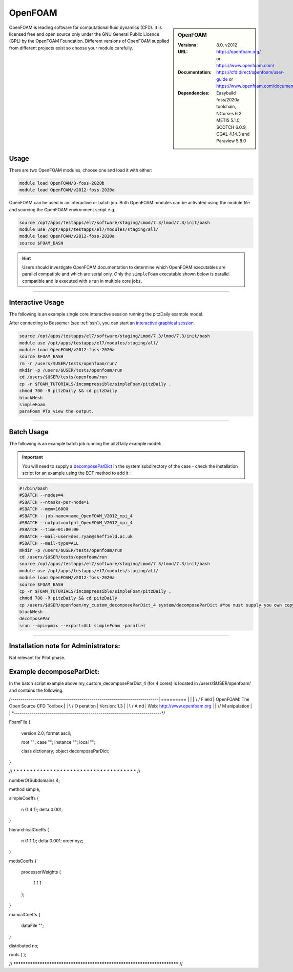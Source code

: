 OpenFOAM
==========

.. sidebar:: OpenFOAM

   :Versions: 8.0, v2012
   :URL: https://openfoam.org/ or https://www.openfoam.com/
   :Documentation: https://cfd.direct/openfoam/user-guide or https://www.openfoam.com/documentation/overview
   :Dependencies: Easybuild foss/2020a toolchain, NCurses 6.2, METIS 5.1.0, SCOTCH 6.0.9, CGAL 4.14.3 and Paraview 5.8.0

OpenFOAM is leading software for computational fluid dynamics (CFD). It is licensed free and open source only under the GNU General Public Licence (GPL) by the OpenFOAM Foundation. Different versions of OpenFOAM supplied from different projects exist so choose your module carefully.

Usage
-----

There are two OpenFOAM modules, choose one and load it with either:

.. code-block:: bash

    module load OpenFOAM/8-foss-2020b
    module load OpenFOAM/v2012-foss-2020a


OpenFOAM can be used in an interactive or batch job. Both OpenFOAM modules can be activated using the module file and sourcing the OpenFOAM environment script e.g.

.. code-block:: bash

    source /opt/apps/testapps/el7/software/staging/Lmod/7.3/lmod/7.3/init/bash
    module use /opt/apps/testapps/el7/modules/staging/all/
    module load OpenFOAM/v2012-foss-2020a
    source $FOAM_BASH


.. hint::

    Users should investigate OpenFOAM documentation to determine which OpenFOAM executables are parallel compatible and 
    which are serial only. Only the ``simpleFoam`` executable shown below is parallel compatible and is executed with ``srun``
    in multiple core jobs.

------------

Interactive Usage
--------------------

The following is an example single core interactive session running the pitzDaily example model.

After connecting to Bessemer (see :ref:`ssh`), you can start an `interactive graphical session <https://docs.hpc.shef.ac.uk/en/latest/hpc/scheduler/submit.html#interactive-sessions>`_.

.. code-block:: bash

    source /opt/apps/testapps/el7/software/staging/Lmod/7.3/lmod/7.3/init/bash
    module use /opt/apps/testapps/el7/modules/staging/all/
    module load OpenFOAM/v2012-foss-2020a
    source $FOAM_BASH
    rm -r /users/$USER/tests/openfoam/run/
    mkdir -p /users/$USER/tests/openfoam/run
    cd /users/$USER/tests/openfoam/run
    cp -r $FOAM_TUTORIALS/incompressible/simpleFoam/pitzDaily .
    chmod 700 -R pitzDaily && cd pitzDaily
    blockMesh
    simpleFoam
    paraFoam #To view the output.

------------

Batch Usage
--------------------

The following is an example batch job running the pitzDaily example model:

.. important::

    You will need to supply a `decomposeParDict <https://cfd.direct/openfoam/user-guide/v8-running-applications-parallel/>`_ in the system subdirectory of the case - check the installation script for an example using the EOF method to add it :

.. code-block:: bash

    #!/bin/bash
    #SBATCH --nodes=4
    #SBATCH --ntasks-per-node=1
    #SBATCH --mem=16000
    #SBATCH --job-name=name_OpenFOAM_V2012_mpi_4
    #SBATCH --output=output_OpenFOAM_V2012_mpi_4
    #SBATCH --time=01:00:00
    #SBATCH --mail-user=des.ryan@sheffield.ac.uk
    #SBATCH --mail-type=ALL
    mkdir -p /users/$USER/tests/openfoam/run
    cd /users/$USER/tests/openfoam/run
    source /opt/apps/testapps/el7/software/staging/Lmod/7.3/lmod/7.3/init/bash
    module use /opt/apps/testapps/el7/modules/staging/all/
    module load OpenFOAM/v2012-foss-2020a
    source $FOAM_BASH
    cp -r $FOAM_TUTORIALS/incompressible/simpleFoam/pitzDaily .
    chmod 700 -R pitzDaily && cd pitzDaily
    cp /users/$USER/openfoam/my_custom_decomposeParDict_4 system/decomposeParDict #You must supply you own copy or see the example below.
    blockMesh
    decomposePar
    srun --mpi=pmix --export=ALL simpleFoam -parallel

------------

Installation note for Administrators:
-------------------------------------

Not relevant for Pilot phase.

Example decomposeParDict:
-------------------------

In the batch script example above my_custom_decomposeParDict_4 (for 4 cores) is located in /users/$USER/openfoam/ and contains the following:

.. code-block:: bash

/*---------------------------------------------------------------------------*\
| =========                 |                                                 |
| \\      /  F ield         | OpenFOAM: The Open Source CFD Toolbox           |
|  \\    /   O peration     | Version:  1.3                                   |
|   \\  /    A nd           | Web:      http://www.openfoam.org               |
|    \\/     M anipulation  |                                                 |
\*---------------------------------------------------------------------------*/

FoamFile
{
    version         2.0;
    format          ascii;

    root            "";
    case            "";
    instance        "";
    local           "";

    class           dictionary;
    object          decomposeParDict;
}

// * * * * * * * * * * * * * * * * * * * * * * * * * * * * * * * * * * * * * //


numberOfSubdomains 4;

method          simple;

simpleCoeffs
{
    n               (1 4 1);
    delta           0.001;
}

hierarchicalCoeffs
{
    n               (1 1 1);
    delta           0.001;
    order           xyz;
}

metisCoeffs
{
    processorWeights
    (
        1
        1
        1
    );
}

manualCoeffs
{
    dataFile        "";
}

distributed     no;

roots
(
);


// ************************************************************************* //




